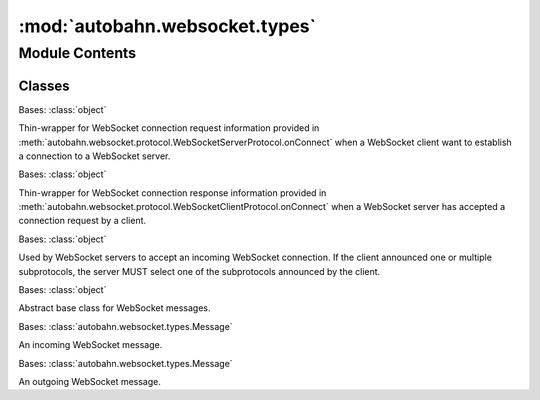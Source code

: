 :mod:`autobahn.websocket.types`
===============================

.. py:module:: autobahn.websocket.types


Module Contents
---------------

Classes
~~~~~~~

.. autoapisummary::

   autobahn.websocket.types.ConnectionRequest
   autobahn.websocket.types.ConnectionResponse
   autobahn.websocket.types.ConnectionAccept
   autobahn.websocket.types.Message
   autobahn.websocket.types.IncomingMessage
   autobahn.websocket.types.OutgoingMessage



.. class:: ConnectionRequest(peer, headers, host, path, params, version, origin, protocols, extensions)


   Bases: :class:`object`

   Thin-wrapper for WebSocket connection request information provided in
   :meth:`autobahn.websocket.protocol.WebSocketServerProtocol.onConnect` when
   a WebSocket client want to establish a connection to a WebSocket server.

   .. attribute:: __slots__
      :annotation: = ['peer', 'headers', 'host', 'path', 'params', 'version', 'origin', 'protocols', 'extensions']

      

   .. method:: __json__(self)


   .. method:: __str__(self)

      Return str(self).



.. class:: ConnectionResponse(peer, headers, version, protocol, extensions)


   Bases: :class:`object`

   Thin-wrapper for WebSocket connection response information provided in
   :meth:`autobahn.websocket.protocol.WebSocketClientProtocol.onConnect` when
   a WebSocket server has accepted a connection request by a client.

   .. attribute:: __slots__
      :annotation: = ['peer', 'headers', 'version', 'protocol', 'extensions']

      

   .. method:: __json__(self)


   .. method:: __str__(self)

      Return str(self).



.. class:: ConnectionAccept(subprotocol=None, headers=None)


   Bases: :class:`object`

   Used by WebSocket servers to accept an incoming WebSocket connection.
   If the client announced one or multiple subprotocols, the server MUST
   select one of the subprotocols announced by the client.

   .. attribute:: __slots__
      :annotation: = ['subprotocol', 'headers']

      


.. exception:: ConnectionDeny(code, reason=None)


   Bases: :class:`Exception`

   Throw an instance of this class to deny a WebSocket connection
   during handshake in :meth:`autobahn.websocket.protocol.WebSocketServerProtocol.onConnect`.

   .. attribute:: __slots__
      :annotation: = ['code', 'reason']

      

   .. attribute:: BAD_REQUEST
      :annotation: = 400

      Bad Request. The request cannot be fulfilled due to bad syntax.


   .. attribute:: FORBIDDEN
      :annotation: = 403

      Forbidden. The request was a legal request, but the server is refusing to respond to it.[2] Unlike a 401 Unauthorized response, authenticating will make no difference.


   .. attribute:: NOT_FOUND
      :annotation: = 404

      Not Found. The requested resource could not be found but may be available again in the future.[2] Subsequent requests by the client are permissible.


   .. attribute:: NOT_ACCEPTABLE
      :annotation: = 406

      Not Acceptable. The requested resource is only capable of generating content not acceptable according to the Accept headers sent in the request.


   .. attribute:: REQUEST_TIMEOUT
      :annotation: = 408

      Request Timeout. The server timed out waiting for the request. According to W3 HTTP specifications: 'The client did not produce a request within the time that the server was prepared to wait. The client MAY repeat the request without modifications at any later time.


   .. attribute:: INTERNAL_SERVER_ERROR
      :annotation: = 500

      Internal Server Error. A generic error message, given when no more specific message is suitable.


   .. attribute:: NOT_IMPLEMENTED
      :annotation: = 501

      Not Implemented. The server either does not recognize the request method, or it lacks the ability to fulfill the request.


   .. attribute:: SERVICE_UNAVAILABLE
      :annotation: = 503

      Service Unavailable. The server is currently unavailable (because it is overloaded or down for maintenance). Generally, this is a temporary state.



.. class:: Message

   Bases: :class:`object`

   Abstract base class for WebSocket messages.

   .. attribute:: __slots__
      :annotation: = []

      


.. class:: IncomingMessage(payload, is_binary=False)


   Bases: :class:`autobahn.websocket.types.Message`

   An incoming WebSocket message.

   .. attribute:: __slots__
      :annotation: = ['payload', 'is_binary']

      


.. class:: OutgoingMessage(payload, is_binary=False, skip_compress=False)


   Bases: :class:`autobahn.websocket.types.Message`

   An outgoing WebSocket message.

   .. attribute:: __slots__
      :annotation: = ['payload', 'is_binary', 'skip_compress']

      


